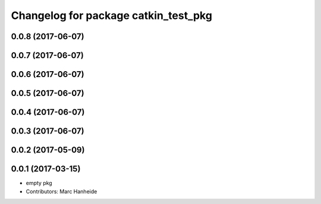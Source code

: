 ^^^^^^^^^^^^^^^^^^^^^^^^^^^^^^^^^^^^^
Changelog for package catkin_test_pkg
^^^^^^^^^^^^^^^^^^^^^^^^^^^^^^^^^^^^^

0.0.8 (2017-06-07)
------------------

0.0.7 (2017-06-07)
------------------

0.0.6 (2017-06-07)
------------------

0.0.5 (2017-06-07)
------------------

0.0.4 (2017-06-07)
------------------

0.0.3 (2017-06-07)
------------------

0.0.2 (2017-05-09)
------------------

0.0.1 (2017-03-15)
------------------
* empty pkg
* Contributors: Marc Hanheide
